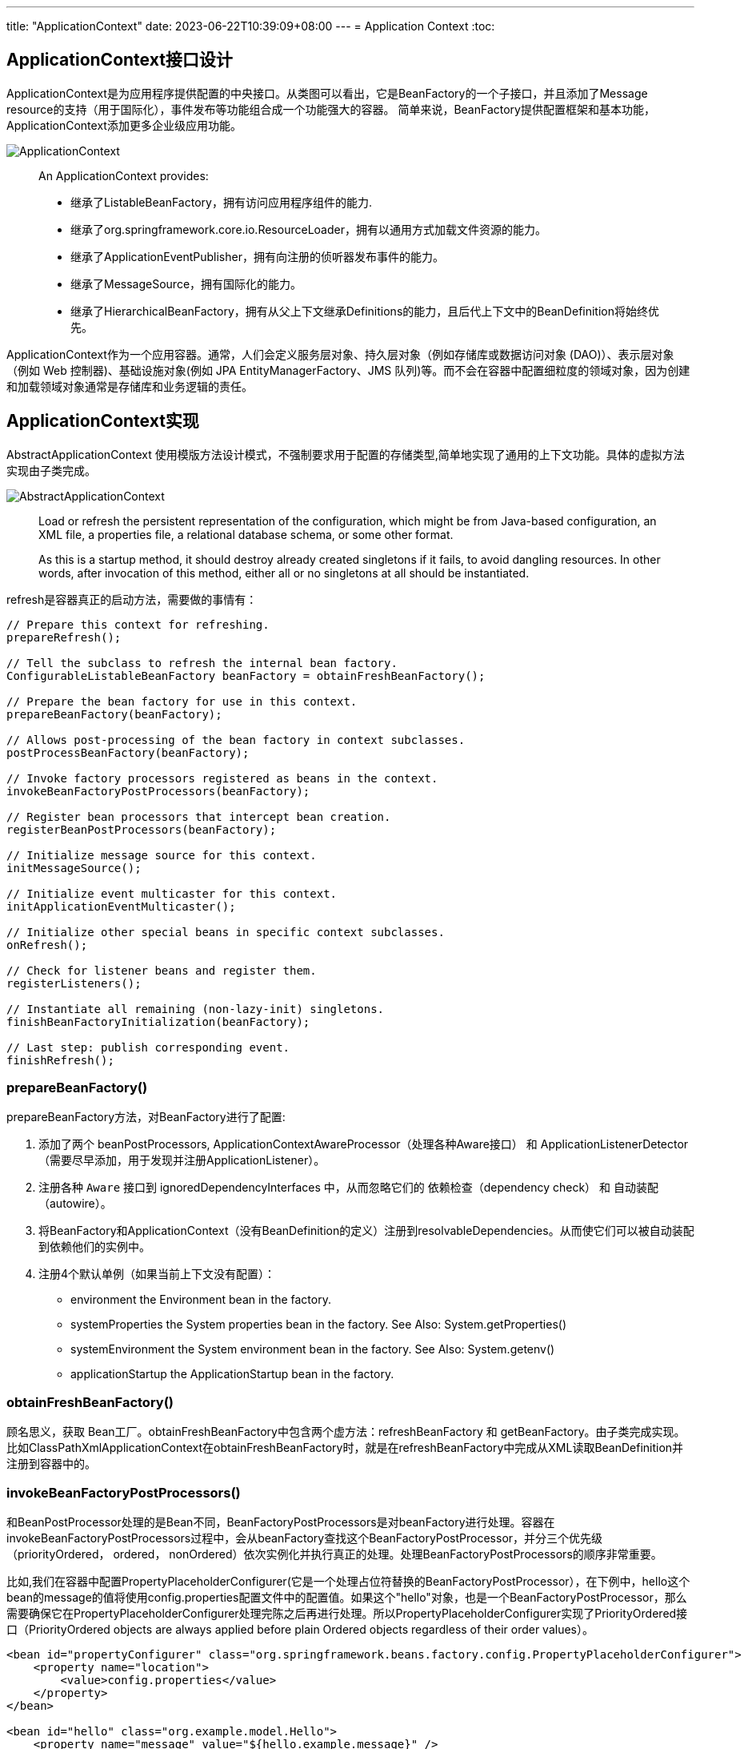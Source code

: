 ---
title: "ApplicationContext"
date: 2023-06-22T10:39:09+08:00
---
= Application Context
:toc:

== ApplicationContext接口设计
ApplicationContext是为应用程序提供配置的中央接口。从类图可以看出，它是BeanFactory的一个子接口，并且添加了Message resource的支持（用于国际化），事件发布等功能组合成一个功能强大的容器。
简单来说，BeanFactory提供配置框架和基本功能，ApplicationContext添加更多企业级应用功能。

image::ApplicationContext.png[]

> An ApplicationContext provides:
>
> - 继承了ListableBeanFactory，拥有访问应用程序组件的能力.
> - 继承了org.springframework.core.io.ResourceLoader，拥有以通用方式加载文件资源的能力。
> - 继承了ApplicationEventPublisher，拥有向注册的侦听器发布事件的能力。
> - 继承了MessageSource，拥有国际化的能力。
> - 继承了HierarchicalBeanFactory，拥有从父上下文继承Definitions的能力，且后代上下文中的BeanDefinition将始终优先。 

ApplicationContext作为一个应用容器。通常，人们会定义服务层对象、持久层对象（例如存储库或数据访问对象 (DAO)）、表示层对象（例如 Web 控制器)、基础设施对象(例如 JPA EntityManagerFactory、JMS 队列)等。而不会在容器中配置细粒度的领域对象，因为创建和加载领域对象通常是存储库和业务逻辑的责任。

== ApplicationContext实现 

AbstractApplicationContext 使用模版方法设计模式，不强制要求用于配置的存储类型,简单地实现了通用的上下文功能。具体的虚拟方法实现由子类完成。

image::AbstractApplicationContext.png[]

> Load or refresh the persistent representation of the configuration, which might be from Java-based configuration, an XML file, a properties file, a relational database schema, or some other format.
>
> As this is a startup method, it should destroy already created singletons if it fails, to avoid dangling resources. In other words, after invocation of this method, either all or no singletons at all should be instantiated.

refresh是容器真正的启动方法，需要做的事情有：

[source,java]
----
// Prepare this context for refreshing.
prepareRefresh();

// Tell the subclass to refresh the internal bean factory.
ConfigurableListableBeanFactory beanFactory = obtainFreshBeanFactory();

// Prepare the bean factory for use in this context.
prepareBeanFactory(beanFactory);

// Allows post-processing of the bean factory in context subclasses.
postProcessBeanFactory(beanFactory);

// Invoke factory processors registered as beans in the context.
invokeBeanFactoryPostProcessors(beanFactory);

// Register bean processors that intercept bean creation.
registerBeanPostProcessors(beanFactory);

// Initialize message source for this context.
initMessageSource();

// Initialize event multicaster for this context.
initApplicationEventMulticaster();

// Initialize other special beans in specific context subclasses.
onRefresh();

// Check for listener beans and register them.
registerListeners();

// Instantiate all remaining (non-lazy-init) singletons.
finishBeanFactoryInitialization(beanFactory);

// Last step: publish corresponding event.
finishRefresh();
----

=== prepareBeanFactory()
prepareBeanFactory方法，对BeanFactory进行了配置:

1. 添加了两个 beanPostProcessors, ApplicationContextAwareProcessor（处理各种Aware接口） 和 ApplicationListenerDetector（需要尽早添加，用于发现并注册ApplicationListener）。

2. 注册各种 `Aware` 接口到 ignoredDependencyInterfaces 中，从而忽略它们的 依赖检查（dependency check） 和 自动装配（autowire）。

3. 将BeanFactory和ApplicationContext（没有BeanDefinition的定义）注册到resolvableDependencies。从而使它们可以被自动装配到依赖他们的实例中。

4. 注册4个默认单例（如果当前上下文没有配置）：
- environment 
the Environment bean in the factory.
- systemProperties 
the System properties bean in the factory. See Also: System.getProperties()
- systemEnvironment
the System environment bean in the factory. See Also: System.getenv()
- applicationStartup
the ApplicationStartup bean in the factory.

=== obtainFreshBeanFactory()
顾名思义，获取 Bean工厂。obtainFreshBeanFactory中包含两个虚方法：refreshBeanFactory 和 getBeanFactory。由子类完成实现。 比如ClassPathXmlApplicationContext在obtainFreshBeanFactory时，就是在refreshBeanFactory中完成从XML读取BeanDefinition并注册到容器中的。

=== invokeBeanFactoryPostProcessors()
和BeanPostProcessor处理的是Bean不同，BeanFactoryPostProcessors是对beanFactory进行处理。容器在invokeBeanFactoryPostProcessors过程中，会从beanFactory查找这个BeanFactoryPostProcessor，并分三个优先级（priorityOrdered， ordered， nonOrdered）依次实例化并执行真正的处理。处理BeanFactoryPostProcessors的顺序非常重要。

比如,我们在容器中配置PropertyPlaceholderConfigurer(它是一个处理占位符替换的BeanFactoryPostProcessor），在下例中，hello这个bean的message的值将使用config.properties配置文件中的配置值。如果这个"hello"对象，也是一个BeanFactoryPostProcessor，那么需要确保它在PropertyPlaceholderConfigurer处理完陈之后再进行处理。所以PropertyPlaceholderConfigurer实现了PriorityOrdered接口（PriorityOrdered objects are always applied before plain Ordered objects regardless of their order values）。

```
<bean id="propertyConfigurer" class="org.springframework.beans.factory.config.PropertyPlaceholderConfigurer">
    <property name="location">
        <value>config.properties</value>
    </property>
</bean>

<bean id="hello" class="org.example.model.Hello">
    <property name="message" value="${hello.example.message}" />
</bean>
```

在这个过程中通过`getBean`实例化的BeanFactoryPostProcessors，容器中只有prepareBeanFactory 过程中主动注册的ApplicationContextAwareProcessor 和 ApplicationListenerDetector 两个BeanPostProcessor。所以其他未注册(要到下一步在进行registerBeanPostProcessors)的 BeanPostProcessors 并不能影响他们。

=== registerBeanPostProcessors()
这一步注册所有的 BeanPostProcessors： 

首先，从 beanFactory 中找出 beanPostProcessor 的 definition。BeanPostProcessors 和 上文中的 BeanFactoryPostProcessors 的优先级要求类似，也分为priorityOrdered， ordered， nonOrdered。

然后使用 getBean 获取BeanPostProcessor 实例。

最后， 注册到 beanPostProcessors 列表中。和BeanFactoryPostProcessors不同，BeanPostProcessors还进行了额外的顺序处理，MergedBeanDefinitionPostProcessor会被重新注册一遍（重新注册的目的是往队尾移动），最后ApplicationListenerDetector也会被重新注册一遍，移到队尾。

需要注意！当一个BeanPostProcessor依赖普通的Bean时，这个普通的Bean就可能没法被所有的BeanPostProcessor处理，因为在它初始化的时候，其他优先级稍低的BeanPostProcessor还没有初始化。
所以Spring会在注册其他BeanPostProcessors之前，先注册一个BeanPostProcessorChecker，用来记录（使用info日志）没有被所有BeanPostProcessor处理到Bean实例化过程。

```
// Register BeanPostProcessorChecker that logs an info message when
// a bean is created during BeanPostProcessor instantiation, i.e. when
// a bean is not eligible for getting processed by all BeanPostProcessors.
int beanProcessorTargetCount = beanFactory.getBeanPostProcessorCount() + 1 + postProcessorNames.length;
    beanFactory.addBeanPostProcessor(new BeanPostProcessorChecker(beanFactory, beanProcessorTargetCount));
```

=== registerListeners()
从 beanFactory 的找出 ApplicationListener 注册到 EventMulticaster 中。注意，这里注册的是BeanNames，并没有实例化这些bean。

=== finishBeanFactoryInitialization()
程序运行到这一步的时候，BeanFactory基本配置完成，所有的BeanPostProessor也准备就绪。

- 冻结所有的beanDefinition，不允许再修改
- 提前加载所有的非lazyInit的单例


=== finishRefresh()
初始化 LifecycleProcessor， 默认 DefaultLifecycleProcessor 实现。并启动所有实现了SmartLifecycle 并且设置成 AutoStartup 的类。

== 扩展点（Container Extension Points）

=== BeanPostProcessor

BeanPostProcessor 处理Bean对象，并且只处理BeanPostProcessor所在容器的对象。这意味着在使用层级容器(定义了parent容器)的场景下，BeanPostProcessor对其他容器(父容器或者自容器)的对象是不生效的。

BeanPostProcessor包含两个回调方法,回调发生在属性注入之(populateBean函数执行完成之后),一个在初始化前，一个在初始化后：

1. postProcessBeforeInitialization

> Apply this BeanPostProcessor to the given new bean instance before any bean initialization callbacks (like InitializingBean's afterPropertiesSet or a custom init-method). The bean will already be populated with property values. 

比如：ApplicationContextAwareProcessor就是在这时，判断实例化的bean是不是EnvironmentAware、EmbeddedValueResolverAware、ResourceLoaderAware、ApplicationEventPublisherAware、MessageSourceAware、ApplicationContextAware、ApplicationStartupAware接口的实例，然后进行相应的Aware回调的。

2. postProcessAfterInitialization

> Apply this BeanPostProcessor to the given new bean instance after any bean initialization callbacks (like InitializingBean's afterPropertiesSet or a custom init-method). The bean will already be populated with property values. 

比如：ApplicationListenerDetector就是在这时，通过判断bean对象是不是ApplicationListener的实例，把listener注册到容器中的。

Spring进行BeanPostProcessor的回调代码如下：

```
protected Object initializeBean(String beanName, Object bean, @Nullable RootBeanDefinition mbd) {
    if (System.getSecurityManager() != null) {
        AccessController.doPrivileged((PrivilegedAction<Object>) () -> {
            invokeAwareMethods(beanName, bean);
            return null;
        }, getAccessControlContext());
    }
    else {
        invokeAwareMethods(beanName, bean);
    }

    Object wrappedBean = bean;
    if (mbd == null || !mbd.isSynthetic()) {
        wrappedBean = applyBeanPostProcessorsBeforeInitialization(wrappedBean, beanName);
    }

    try {
        invokeInitMethods(beanName, wrappedBean, mbd);
    }
    catch (Throwable ex) {
        throw new BeanCreationException(
                (mbd != null ? mbd.getResourceDescription() : null),
                beanName, "Invocation of init method failed", ex);
    }
    if (mbd == null || !mbd.isSynthetic()) {
        wrappedBean = applyBeanPostProcessorsAfterInitialization(wrappedBean, beanName);
    }

    return wrappedBean;
}
```

在ApplicationContext中，BeanPostProcessor是可以被自动发现并注册到容器中的。而BeanFactory没有这个功能，如果单独使用BeanFactory时需要BeanPostProcessor，那么需要通过编程方式注册。这一点可以从上文分析ApplicationContext的refresh函数得知，其中有一步是registerBeanPostProcessors。还有在层级上下文中复制BeanPostProcessor，编程方式注册也会非常有用。

需要注意的是，一些 Spring AOP 基础结构类也是通过实现为BeanPostProcessor，以提供代理包装逻辑。而所有BeanPostProcessor的实例化都是在容器启动的时候就完成的，所以BeanPostProcessor 实例和它们直接引用的 bean，都可能不会被织入AOP逻辑（取决于实例化顺序）。




=== BeanFactoryPostProcessor

如果需要对BeanDefinition元数据进行更改，那么相应的扩展是BeanFactoryPostProcessor。

> The semantics of this interface are similar to those of the BeanPostProcessor, with one major difference: BeanFactoryPostProcessor operates on the bean configuration metadata. 

从上文中对 invokeBeanFactoryPostProcessors 的分析可知,BeanFactoryPostProcessor也是可以被自动发现并注册到容器中的。
ApplicationContext 允许 BeanFactoryPostProcessor 读取元配置数据(BeanDifinition)，并在实例化之前修改它们。和BeanPostProcessor 一样，它也只处理所在容器的对象，不影响层级中其他容器。

比如：PropertyPlaceholderConfigurer， 就是基于这个扩展点，对BeanDefinition中存在的占位符进行替换的。不过PropertyPlaceholderConfigurer已经被标记为 Deprecated。Spring 建议使用 PropertySourcesPlaceholderConfigurer 代替，不过它属于context包下，具有环境感知能力，从而可以为不同的环境提供配置信息。

=== FactoryBean

对于复杂的Bean创建过程，可以使用FactoryBean进行扩展。

如果需要获取FactoryBean本身，可以在id前添加 & : `getBean("&myBean")` 。

=== 扩展点举例(Annotation-based Container Configuration)

Spring中基于注解的配置，就是通过一系列Bean(Factory)PostProcessors实现的。Spring还提供了快捷方式帮助开发人员快速注册这些BeanPostProcessors。

```
<?xml version="1.0" encoding="UTF-8"?>
<beans xmlns="http://www.springframework.org/schema/beans"
	xmlns:xsi="http://www.w3.org/2001/XMLSchema-instance"
	xmlns:context="http://www.springframework.org/schema/context"
	xsi:schemaLocation="http://www.springframework.org/schema/beans
		https://www.springframework.org/schema/beans/spring-beans.xsd
		http://www.springframework.org/schema/context
		https://www.springframework.org/schema/context/spring-context.xsd">

	<context:annotation-config/>

</beans>
```

其中的 `<context:annotation-config/>` 元素隐式注册以下后处理器(元素的解析由ContextNamespaceHandler处理)：

- ConfigurationClassPostProcessor。这是一个BeanFactoryPostProcessor, 处理 `@Configuration` 注解。 
- AutowiredAnnotationBeanPostProcessor。这是一个BeanPostProcessor, 我们常用的 `@Autowired` `@Value` 两个注解就是由它进行处理。
- CommonAnnotationBeanPostProcessor。 这也是一个BeanPostProcessor， `@Resource`  `@PostConstruct`  `@PreDestroy` 等注解都由它处理。
- EventListenerMethodProcessor。 这是一个 BeanFactoryPostProcessor ，处理 `@EventListener`
- PersistenceAnnotationBeanPostProcessor。处理JPA注解（if jpa Present）。


image::Annotation-config.png[]
